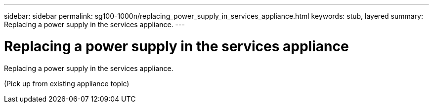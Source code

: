 ---
sidebar: sidebar
permalink: sg100-1000n/replacing_power_supply_in_services_appliance.html
keywords: stub, layered
summary: Replacing a power supply in the services appliance.
---

= Replacing a power supply in the services appliance



:icons: font

:imagesdir: ../media/

[.lead]
Replacing a power supply in the services appliance.

(Pick up from existing appliance topic)
